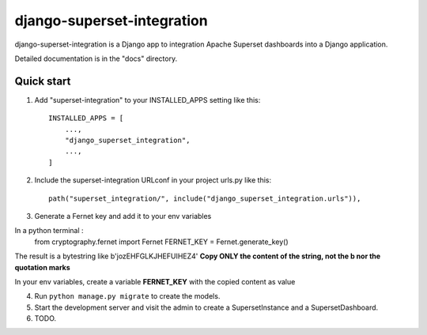 ============
django-superset-integration
============

django-superset-integration is a Django app to integration Apache Superset dashboards into a Django application.

Detailed documentation is in the "docs" directory.

Quick start
-----------

1. Add "superset-integration" to your INSTALLED_APPS setting like this::

    INSTALLED_APPS = [
        ...,
        "django_superset_integration",
        ...,
    ]

2. Include the superset-integration URLconf in your project urls.py like this::

    path("superset_integration/", include("django_superset_integration.urls")),

3. Generate a Fernet key and add it to your env variables

In a python terminal :
    from cryptography.fernet import Fernet
    FERNET_KEY = Fernet.generate_key()

The result is a bytestring like b'jozEHFGLKJHEFUIHEZ4'
**Copy ONLY the content of the string, not the b nor the quotation marks**

In your env variables, create a variable **FERNET_KEY** with the copied content as value

4. Run ``python manage.py migrate`` to create the models.

5. Start the development server and visit the admin to create a SupersetInstance and a SupersetDashboard.

6. TODO.